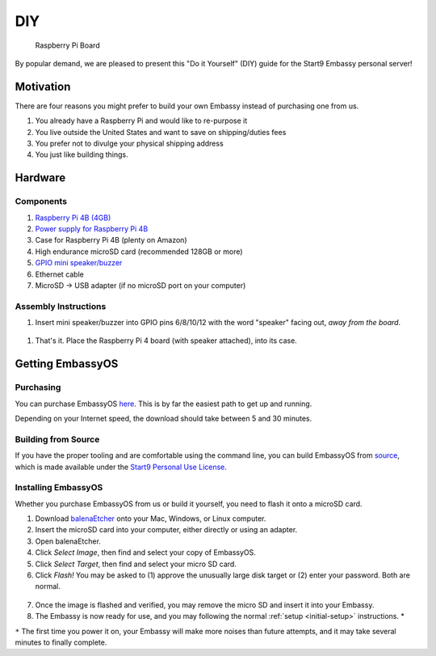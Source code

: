 .. _diy:

***
DIY
***

.. figure:: /_static/images/diy/pi.png
  :width: 90%
  :alt: Raspberry Pi

  Raspberry Pi Board

By popular demand, we are pleased to present this "Do it Yourself" (DIY) guide for the Start9 Embassy personal server!

Motivation
==========

There are four reasons you might prefer to build your own Embassy instead of purchasing one from us.

#. You already have a Raspberry Pi and would like to re-purpose it

#. You live outside the United States and want to save on shipping/duties fees

#. You prefer not to divulge your physical shipping address

#. You just like building things.

Hardware
========

Components
----------
#. `Raspberry Pi 4B (4GB) <https://www.raspberrypi.org/products/raspberry-pi-4-model-b/?variant=raspberry-pi-4-model-b-4gb>`_
#. `Power supply for Raspberry Pi 4B <https://www.raspberrypi.org/products/type-c-power-supply/F>`_
#. Case for Raspberry Pi 4B (plenty on Amazon)
#. High endurance microSD card (recommended 128GB or more)
#. `GPIO mini speaker/buzzer <https://www.amazon.com/dp/B07F8NXHGP/ref=sspa_dk_detail_0?psc=1&pd_rd_i=B07F8NXHGP&pd_rd_w=TTBRH&pf_rd_p=7d37a48b-2b1a-4373-8c1a-bdcc5da66be9&pd_rd_wg=56LGK&pf_rd_r=ZZDK9N77R3ZJATC9ED7J&pd_rd_r=ff5067b4-2a86-4302-b9ac-1d2576dd78ba&spLa=ZW5jcnlwdGVkUXVhbGlmaWVyPUExOEYyOVhBUkRaT0xSJmVuY3J5cHRlZElkPUEwMjc5NjgxM1g1WDdLOFRUR0tDJmVuY3J5cHRlZEFkSWQ9QTA0Njk1MTIzQldOTjZaWVFLRklXJndpZGdldE5hbWU9c3BfZGV0YWlsJmFjdGlvbj1jbGlja1JlZGlyZWN0JmRvTm90TG9nQ2xpY2s9dHJ1ZQ==D>`_
#. Ethernet cable
#. MicroSD → USB adapter (if no microSD port on your computer)

Assembly Instructions
---------------------

#. Insert mini speaker/buzzer into GPIO pins 6/8/10/12 with the word "speaker" facing out, `away from the board`.

.. figure:: /_static/images/diy/pins.png
  :width: 90%
  :alt: Speaker board spec

#. That's it. Place the Raspberry Pi 4 board (with speaker attached), into its case.

Getting EmbassyOS
=================

Purchasing
----------

You can purchase EmbassyOS `here <https://images.start9labs.com/order>`_. This is by far the easiest path to get up and running.

Depending on your Internet speed, the download should take between 5 and 30 minutes.

Building from Source
--------------------

If you have the proper tooling and are comfortable using the command line, you can build EmbassyOS from `source <https://github.com/Start9Labs/embassy-os>`_, which is made available under the `Start9 Personal Use License <https://start9labs.com/license>`_.

Installing EmbassyOS
--------------------

Whether you purchase EmbassyOS from us or build it yourself, you need to flash it onto a microSD card.

1. Download `balenaEtcher <https://www.balena.io/etcher/>`_ onto your Mac, Windows, or Linux computer.
2. Insert the microSD card into your computer, either directly or using an adapter.
3. Open balenaEtcher.
4. Click `Select Image`, then find and select your copy of EmbassyOS.
5. Click `Select Target`, then find and select your micro SD card.
6. Click `Flash!` You may be asked to (1) approve the unusually large disk target or (2) enter your password. Both are normal.

.. figure:: /_static/images/diy/balena.png
  :width: 90%
  :alt: Balena Etcher Dashboard

7. Once the image is flashed and verified, you may remove the micro SD and insert it into your Embassy.
8. The Embassy is now ready for use, and you may following the normal :ref:`setup <initial-setup>` instructions. *

``*`` The first time you power it on, your Embassy will make more noises than future attempts, and it may take several minutes to finally complete.